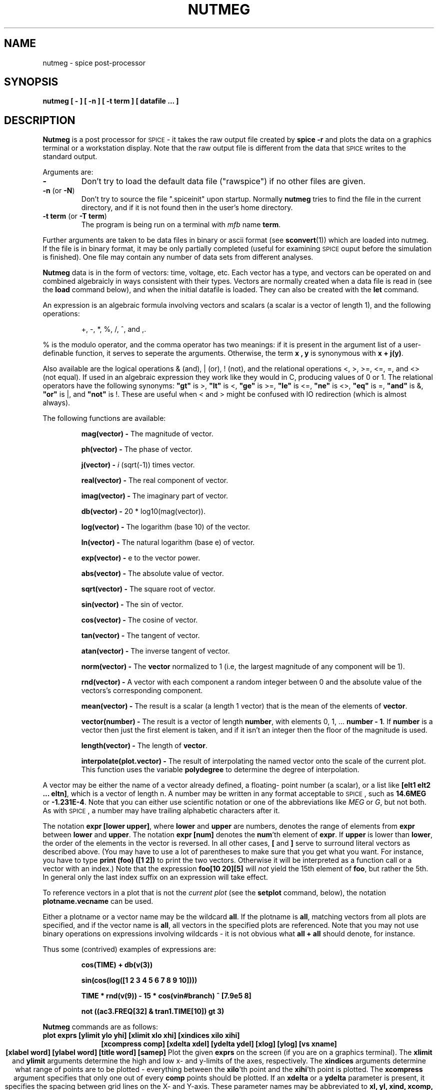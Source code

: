 .\" RCS Info: $Revision: 1.1.1.1 $ on $Date: 2000/04/27 20:04:01 $
.\"           $Source: /cvsroot/ngspice/ngspice/ng-spice-rework/man/man1/Attic/nutmeg.1,v $
.\" Copyright (c) 1985 Wayne A. Christopher, U. C. Berkeley CAD Group
.TH NUTMEG 1 "27 April 1987"
.UC 4
.SH NAME
nutmeg \- spice post-processor
.SH SYNOPSIS
\fBnutmeg [ - ] [ -n ] [ -t term ] [ datafile ... ]\fR
.SH DESCRIPTION
.B Nutmeg
is a post processor for \s-2SPICE\s+2 \- it takes the raw 
output file created 
by \fBspice -r\fR
and plots the data on a graphics terminal or a workstation display.
Note that the raw output file is different from the
data that \s-2SPICE\s+2 writes to the standard output.
.PP
Arguments are:
.TP
\fB-\fR
Don't try to load the default data file ("rawspice") if no other files
are given.
.TP
\fB-n\fR (or \fB-N\fR)
Don't try to source the file ".spiceinit" upon startup. Normally \fBnutmeg\fR
tries to find the file in the current directory, and if it is not found then
in the user's home directory.
.TP
\fB-t term\fR (or \fB-T term\fR)
The program is being run on a terminal with \fImfb\fR name \fBterm\fR.
.PP
Further arguments are taken to be data files in binary or ascii format
(see \fBsconvert\fR(1)) which are loaded into nutmeg. If the file
is in binary format, it may be only partially completed (useful for
examining \s-2SPICE\s+2 ouput before the simulation is finished). One
file may contain any number of data sets from different analyses.
.PP
\fBNutmeg\fR
data is in the form of vectors: time, voltage, etc. Each vector has
a type, and vectors can be operated on and combined algebraicly in
ways consistent with their types. Vectors are normally created when
a data file is read in (see the
.B load
command below), and when the initial datafile is loaded. They can
also be created with the
.B let
command.
.PP
An expression 
is an algebraic
formula involving vectors and scalars (a scalar is a vector of
length 1), and the following operations:
.IP
+, -, *, %, /, ^, and ,.
.PP
% is the modulo operator, and the comma operator has two meanings:
if it is present in the argument list of a user-definable function, it
serves to seperate the arguments. Otherwise, the term \fBx , y\fR is
synonymous with \fBx + j(y)\fR.
.PP
Also available are the logical operations & (and), | (or), ! (not),
and the relational operations <, >, >=, <=, =, and <> (not equal).
If used in an algebraic expression they work like they would in C,
producing values of 0 or 1.  The relational operators have the
following synonyms: 
\fB"gt"\fR is >,
\fB"lt"\fR is <, 
\fB"ge"\fR is >=,
\fB"le"\fR is <=,
\fB"ne"\fR is <>,
\fB"eq"\fR is =,
\fB"and"\fR is &,
\fB"or"\fR is |,
and
\fB"not"\fR is !.
These are useful when < and > might be confused with IO redirection
(which is almost always).
.PP
The following functions are available:
.IP
\fBmag(vector) \-\fR
The magnitude of vector.
.IP
\fBph(vector) \-\fR
The phase of vector.
.IP
\fBj(vector) \-\fR
\fIi\fR (sqrt(-1)) times vector.
.IP
\fBreal(vector) \-\fR
The real component of vector.
.IP
\fBimag(vector) \-\fR
The imaginary part of vector.
.IP
\fBdb(vector) \-\fR
20 * log10(mag(vector)).
.IP
\fBlog(vector) \-\fR
The logarithm (base 10) of the vector.
.IP
\fBln(vector) \-\fR
The natural logarithm (base e) of vector.
.IP
\fBexp(vector) \-\fR
e to the vector power.
.IP
\fBabs(vector) \-\fR
The absolute value of vector.
.IP
\fBsqrt(vector) \-\fR
The square root of vector.
.IP
\fBsin(vector) \-\fR
The sin of vector.
.IP
\fBcos(vector) \-\fR
The cosine of vector.
.IP
\fBtan(vector) \-\fR
The tangent of vector.
.IP
\fBatan(vector) \-\fR
The inverse tangent of vector.
.IP
\fBnorm(vector) \-\fR
The \fBvector\fR normalized to 1 (i.e, the largest magnitude of any component
will be 1).
.IP
\fBrnd(vector) \-\fR
A vector with each component a random integer between 0 and the absolute
value of the vectors's corresponding component.
.IP
\fBmean(vector) \-\fR
The result is a scalar (a length 1 vector) that is the mean of the elements
of \fBvector\fR.
.IP
\fBvector(number) \-\fR
The result is a vector of length \fBnumber\fR, with elements 0, 1, ... 
\fBnumber - 1\fR. If \fBnumber\fR is a vector then just the first element
is taken, and if it isn't an integer then the floor of the magnitude is
used.
.IP
\fBlength(vector) \-\fR
The length of \fBvector\fR.
.IP
\fBinterpolate(plot.vector) \-\fR
The result of interpolating the named vector onto the scale of the current
plot.  This function uses the variable \fBpolydegree\fR to determine
the degree of interpolation.
.PP
A vector may be either the name of a vector already defined, a floating-
point number (a scalar), or a list like \fB[elt1 elt2 ... eltn]\fR, which
is a vector of length n.
A number may be written in any format acceptable to \s-2SPICE\s+2, such
as \fB14.6MEG\fR or \fB-1.231E-4\fR. Note that you can either use
scientific notation or one of the abbreviations like \fIMEG\fR or \fIG\fR,
but not both.  As with \s-2SPICE\s+2, a number may have trailing 
alphabetic characters after it.
.PP
The notation \fBexpr [lower upper]\fR, where \fBlower\fR and \fBupper\fR
are numbers, denotes the range of elements from \fBexpr\fR between
\fBlower\fR and \fBupper\fR.  The notation \fBexpr [num]\fR denotes
the \fBnum\fR'th element of \fBexpr\fR.  If \fBupper\fR
is lower than \fBlower\fR, the order of the elements in the vector
is reversed.  In all other cases, \fB[\fR and \fB]\fR serve to surround
literal vectors as described above.  (You may have to use a lot of
parentheses to make sure that you get what you want.  For instance,
you have to type \fBprint (foo) ([1 2])\fR to print the two vectors.
Otherwise it will be interpreted as a function call or a vector with an
index.)  Note that the expression \fBfoo[10 20][5]\fR will \fInot\fR 
yield the 15th element of \fBfoo\fR, but rather the 5th.  In general only
the last index suffix on an expression will take effect.
.PP
To reference vectors in a plot that is not the
\fIcurrent plot\fR (see the \fBsetplot\fR command, below), the
notation \fBplotname.vecname\fR can be used.
.PP
Either a plotname or a vector name may be the wildcard \fBall\fR.  If the
plotname is \fBall\fR, matching vectors from all plots are specified, and
if the vector name is \fBall\fR, all vectors in the specified plots are
referenced.  Note that you may not use binary operations on expressions
involving wildcards \- it is not obvious what \fBall + all\fR should
denote, for instance.
.PP
Thus some (contrived) examples of expressions are:
.IP
\fBcos(TIME) + db(v(3))\fR
.IP
\fBsin(cos(log([1 2 3 4 5 6 7 8 9 10])))\fR
.IP
\fBTIME * rnd(v(9)) - 15 * cos(vin#branch) ^ [7.9e5 8]\fR
.IP
\fBnot ((ac3.FREQ[32] & tran1.TIME[10]) gt 3)\fR
.PP
.B Nutmeg
commands are as follows:
.TP
\fBplot exprs [ylimit ylo yhi] [xlimit xlo xhi] [xindices xilo xihi]\fR
.ce
\fB[xcompress comp] [xdelta xdel] [ydelta ydel] [xlog] [ylog] [vs xname]\fR
.ce
\fB[xlabel word] [ylabel word] [title word] [samep]\fR
Plot the given
.B exprs
on the screen (if you are on a graphics terminal). The
.B xlimit
and
.B ylimit
arguments determine the high and low x- and y-limits of the axes,
respectively. The
.B xindices
arguments determine what range of points are to be plotted \- everything
between the \fBxilo\fR'th point and the \fBxihi\fR'th point is plotted.
The
.B xcompress
argument specifies that only one out of every \fBcomp\fR points should
be plotted. If an \fBxdelta\fR or a \fBydelta\fR parameter is present,
it specifies the spacing between grid lines on the X- and Y-axis.
These parameter names may be abbreviated to
.B xl,
.B yl,
.B xind,
.B xcomp,
.B xdel,
and
.B ydel
respectively.
The
.B xname
argument is an expression to use as the scale on the x-axis. 
If \fBxlog\fR or \fBylog\fR are present, the X or Y scale respectively
will be logarithmic.
The \fBxlabel\fR and \fBylabel\fR arguments cause the specified
labels to be used for the X and Y axes, respectively.
If \fBsamep\fR is given, the values of the other parameters (other than
\fBxname\fR) from the previous \fBplot, hardcopy,\fR or \fBasciiplot\fR
command will be used unless re-defined on the command line.
Finally, the \fBtitle\fR argument will be used in the place of the plot
name at the bottom of the graph.
.TP
\fBhardcopy file \fIplotargs\fR
Just like \fBplot\fR, except creates a file called
.B file
containing the plot.  The file is an image in \fIplot(5)\fR format,
and can be printed by either the \fBplot(1)\fR program or \fBlpr\fR
with the \fB-g\fR flag.
.TP
\fBasciiplot \fIplotargs\fR
Produce a line printer plot of the vectors.
The plot is sent to the standard
output, so you can put it into a file with \fIasciiplot args ... > file\fR.
The \fBset\fR options \fBwidth, height,\fR and \fBnobreak\fR determine
the width and height of the plot, and whether there are page breaks,
respectively. Note that you will have problems if you try to \fBasciiplot\fR
something with an X-scale that isn't monotonic (i.e, something
like \fIsin(TIME)\fR ), because \fBasciiplot\fR uses a simple-minded sort
of linear interpolation.
.TP
\fBdefine function(arg1, arg2, ...) expression\fR
Define the \fIuser-definable function\fR with the name \fIfunction\fR
and arguments \fIarg1, arg2, ...\fR to be \fIexpression\fR, which
may involve the arguments. When the function is later used, the arguments
it is given are substituted for the formal arguments when it is parsed.
If \fIexpression\fR is not present, any definition for \fIfunction\fR
is printed, and if there are no arguments to \fIdefine\fR then all
currently active definitions are printed. Note that you may have different
functions defined with the same name but different arities.
Some useful definitions are:
.IP
define max(x,y) (x > y) * x + (x <= y) * y
.br
define min(x,y) (x < y) * x + (x >= y) * y
.TP
\fBundefine function ...\fR
Definitions for the named user-defined functions are deleted.
.TP
\fBlet name = expr\fR
Creates a new vector called
.B name
with the value specified by
.B expr,
an expression as described above. If \fBexpr\fR is [] (a zero-length vector)
then the vector becomes undefined.
If there are no arguments, \fBlet\fR is the same as \fBdisplay\fR.
.TP
\fBprint [col] [line] expr ... \fR
Prints the vector described by the expression
.B expr.
If the 
.B col
argument is present, print the vectors named side by side. If \fBline\fR
is given, the vectors are printed horizontally.  \fBcol\fR is the default,
unless all the vectors named have a length of one, in which case \fBline\fR
is the default.
The options
\fBwidth, length,\fR and \fBnobreak\fR are effective for this
command (see \fBasciiplot\fR). If the expression is \fBall\fR,
all of the vectors available are printed. Thus \fBprint col all > file\fR
will print everything in the file in \s-2SPICE\s+2\&2 format.
The scale vector (time, frequency) will always be in the first column
unless the variable \fBnoprintscale\fR is true.
.TP
\fBload [filename] ... \fR
Loads the raw data in either binary or ascii format
from the files named. The default filename is \fBrawspice\fR, or the argument
to the \fB-r\fR flag if there was one.
.TP
\fBsource filename\fR
Reads commands from the file
.B filename.
Lines beginning with the character \fB*\fR are considered comments and
ignored.
.TP
\fBhelp [all] [command ...]\fR
Prints help.  If the argument \fBall\fR is given, a short description
of everything you could possibly type is printed.  If \fBcommand\fRs are
given, descriptions of those commands are printed.  Otherwise help for
only a few major commands is printed.
.TP
\fBdisplay [varname ...]\fR
Prints a summary of currently defined vectors, or of the names specified.
The vectors are sorted by name unless the variable \fBnosort\fR is set.
The information given is the name of the vector, the length, the
type of the vector, and whether it is real or complex data. Additionally,
one vector will be labeled \fB[scale]\fR. When a command such as
\fIplot\fR is given without a \fIvs\fR argument, this scale is used
for the X-axis. It is always the first vector in a rawfile, or
the first vector defined in a new plot. If you undefine the scale
(i.e, \fIlet TIME = []\fR), a random remaining
vector will become the scale.
.TP
\fBsetplot [plotname]\fR
Set the \fBcurrent plot\fR to the plot with the given
name, or if no name is given, prompt the user with a menu. 
(Note that the plots are named as they are loaded, with names
like \fBtran1\fR or \fBop2\fR. These names are shown by the
\fBsetplot\fR and \fBdisplay\fR commands and are used by \fBdiff\fR,
below.)
If the
"New plot" item is selected, the current plot will become one with
no vectors defined.
Note that here the word "plot" refers
to a group of vectors that are the result of one \s-2SPICE\s+2 run.
When
more than one file is loaded in, or more than one plot is present
in one file, \fBnutmeg\fR keeps them seperate and only shows you the
vectors in the current plot.
.TP
\fBsettype type vector ...\fR
Change the type of the named vectors to \fBtype\fR.  Type names can
be found in the manual page for \fBsconvert\fR.
.TP
\fBdiff plot1 plot2 [vec ...]\fR
Compare all the vectors in the specified \fIplots\fR, or only the named
vectors if any are given. There are different vectors in the two plots,
or any values in the vectors differ significantly the difference is
reported. The variables \fBabstol, reltol,\fR and \fBvntol\fR are used
to determine what "significantly" means (see the \s-2SPICE\s+2\&3 User's
Manual).
.TP
.B quit
Quit nutmeg.
.TP
.B bug
Send a bug report. (If you have defined BUGADDR, the mail will go there.)
.TP
\fBwrite [file] [exprs]\fR
Writes out the expr's to
.B file.
First vectors are grouped together by plots, and written out as such.
(I.e, if the expression list contained three vectors from one plot
and two from another, then two plots will be written, one with three
vectors and one with two.)  Additionally, if the scale for a vector
isn't present, it is automatically written out as well.
The default format
is ascii, but this can be changed with the \fBset filetype\fR command.
The default filename is \fBrawspice\fR, or the argument to the \fB-r\fR
flag on the command line, if there was one, and the default expression
list is \fBall\fR.
.TP
\fBshell [args ...]\fR
Fork a shell, or execute the arguments as a command to the shell.
.TP
\fBalias [word] [text ...]\fR
Causes \fBword\fR to be aliased to \fBtext\fR.  History substitutions may
be used, as in C-shell aliases.
.TP
\fBunalias [word ...]\fR
Removes any aliases present for the \fBword\fRs.
.TP
\fBhistory [number]\fR
Print out the history, or the last \fBnumber\fR commands typed at the keyboard.
\fINote:\fR in \*S version 3a7 and earlier, all commands (including ones read
from files) were saved.
.TP
\fBset [word] [word = value] ... \fR
Set the value of \fBword\fR to be \fBvalue\fR, if it is present.
You can set any word to be any value, numeric or string.  If no value is
given then the value is the boolean 'true'.   The value of \fIword\fR may
be inserted into a command by writing \fI$word\fR.
If a variable is set to a list of values that are enclosed in parentheses 
(which
\fBmust\fR be seperated from their values by white space), the value
of the variable is the list.
The variables meaningful to \fBnutmeg\fR (of which there are too many) are:
.IP "" 16
\fBabstol\fR
.br
The absolute tolerance used by the \fBdiff\fR command.
.IP
\fBappendwrite\fR
.br
Append to the file when a \fBwrite\fR command is issued, if one
already exists.
.IP
\fBcolor\fIN\fR
.br
These variables determine the colors used, if \fBX\fR is being run on
a color display.
\fIN\fR may be between 0 and 15.  Color 0 is the background, color 1
is the grid and text color, and colors 2 through 15 are used in order for
vectors plotted.  The value of the \fBcolor\fR variables should be names
of colors, which may be found in the file \fB/usr/lib/rgb.txt\fR.
.IP
\fBcombplot\fR
.br
Plot vectors by drawing a vertical line from each point to the X-axis,
as opposed to joining the points.  Note that this option is subsumed
in the \fIplottype\fR option, below.
.IP
\fBcpdebug\fR
.br
Print \fIcshpar\fR debugging information. (Must be complied with the
-DCPDEBUG flag.)
.IP
\fBdebug\fR 
.br
If set then a lot of debugging information is printed. (Must be
compiled with the -DFTEDEBUG flag.)
.IP
\fBdevice\fR
.br
The name (/dev/tty??) of the graphics device. If this variable
isn't set then the user's terminal is used. To do plotting on
another monitor you will probably have to set both the \fBdevice\fR
and \fBterm\fR variables.  (If \fBdevice\fR is set to the name of
a file, \fBnutmeg\fR will dump the graphics control codes into
this file -- this is useful for saving plots.)
.\".IP
.\"\fBdontplot\fR 
.\".br
.\"No graphics control codes are actually sent. (Useful for debugging on
.\"non-graphics terminals.)
.IP
\fBecho\fR 
.br
Print out each command before it is executed.
.IP
\fBfiletype\fR
.br
This can be either
.B ascii
or
.B binary,
and determines what the format of
.I rawfiles
will be. The default is
.B ascii.
.IP
\fBfourgridsize\fR
.br
How many points to use for interpolating into when doing fourier analysis.
.\".IP
.\"\fBgeometry\fIN\fR
.\".br
.\"The size and positioning information for X windows.  \fIN\fR may be
.\"any positive integer, in which case it is the information for the \fIN\fR'th
.\"window on the screen, or may be omitted, in which case it is used whenever
.\"there is no information for the window.  The geometry information is a string
.\"of the form \fR=\fIheight\fBx\fIwidth\fB+\fIxoff\fB+\fIyoff\fR, where the
.\"window will be of size \fIheight\fR by \fIwidth\fR and be positioned at
.\"(\fIxoff, yoff\fR), where (0,0) is the upper left hand corner of the screen.
.\"Either the positioning information or the size information may be omitted,
.\"in which case the window will be opened interactively (as will happen if no
.\"\fBgeometry\fR information is given).  The method of interactive sizing is
.\"the same as for other X utilities.
.\"A typical use for the \fBgeometry\fR variables might be to set \fBmaxwins\fR
.\"to 3 and set \fBgeometry1, geometry2,\fR and \fBgeometry3\fR to position three
.\"plot windows in a row across the top of the screen.
.IP
\fBgridsize\fR
.br
If this variable is set to an integer, this number will be used as the number
of equally spaced points to use for the Y-axis when plotting.  Otherwise
the current scale will be used (which may not have equally spaced points).
If the current scale isn't strictly monotonic, then this option will have
no effect.
.IP
\fBhcopydev\fR
.br
If this is set, when the \fBhardcopy\fR command is run the resulting file
is automatically printed on the printer named \fBhcopydev\fR with the
command \fIlpr -P\fBhcopydev\fI -g \fBfile\fR.
.IP
\fBhcopydevtype\fR 
.br
This variable specifies the type of the printer output to use in the
\fBhardcopy\fR command.  If hcopydevtype is not set, plot (5) format
is assumed.  The standard distribution currently recognizes \fBpostscript\fR
as an alternative output format.  When used in conjunction with
\fBhcopydev\fR, \fBhcopydevtype\fR should specify a format supported by
the printer.
.IP
\fBheight\fR 
.br
The length of the page for \fBasciiplot\fR and \fBprint col\fR.
.IP
\fBhistory\fR 
.br
The number of events to save in the history list.
.\".IP
.\"\fBmaxwins\fR
.\".br
.\"The maximum number of windows X should have on the screen at one time.
.\"If it has \fBmaxwins\fR or more windows, it will begin re-using them
.\"for plots in an oldest-first manner.
.IP
\fBnfreqs\fR
.br
The number of frequencies to compute in the
.B fourier
command. (Defaults to 10.)
.IP
\fBnobreak\fR 
.br
Don't have \fBasciiplot\fR and \fBprint col\fR break between pages.
.IP
\fBnoasciiplotvalue\fR
.br
Don't print the first vector plotted to the left when doing an
\fBasciiplot\fR.
.IP
\fBnoclobber\fR 
.br
Don't overwrite existing files when doing IO redirection.
.IP
\fBnoglob\fR
.br
Don't expand the global characters `*', `?', `[', and `]'. This is the
default.
.IP
\fBnogrid\fR
.br
Don't plot a grid when graphing curves (but do label the axes).
.IP
\fBnomoremode\fR
.br
If \fBnomoremode\fR is not set, whenever a large amount of data is being
printed to the screen (e.g, the \fBprint\fR or \fBasciiplot\fR commands),
the output will be stopped every screenful and will continue when
a carriage return is typed. If \fBnomoremode\fR is set then data will scroll
off the screen without hesitation.
.IP
\fBnonomatch\fR
.br
If \fBnoglob\fR is unset and a global expression cannot be matched, use
the global characters literally instead of complaining.
.IP
\fBnosort\fR 
.br
Don't have \fBdisplay\fR sort the variable names.
.IP
\fBnoprintscale\fR 
.br
Don't print the scale in the leftmost column when a \fBprint col\fR command
is given.
.IP
\fBnumdgt\fR
.br
The number of digits to print when printing tables of data (\fBfourier, print
col\fR).  The default precision is 6 digits.  On the VAX, approximately
16 decimal digits are available using double precision, so \fBnumdgt\fR
should not be more than 16.  If the number is negative, one fewer digit
is printed to ensure constant widths in tables.
.IP
\fBplottype\fR
.br
This should be one of \fInormal\fR, \fIcomb\fR, or \fIpoint:\fBchars\fR.
\fInormal\fR, the  default, causes points to be plotted as parts of connected
lines.  \fIcomb\fR causes a comb plot to be done (see the description of the
\fIcombplot\fR variable above).  \fIpoint\fR causes each point to be plotted
seperately \- the \fBchars\fR are a list of characters that will be used
for each vector plotted.  If they are omitted then a default set is used.
.IP
\fBpolydegree\fR
.br
The degree of the polynomial that the \fBplot\fR command should fit
to the data. If \fIpolydegree\fR is N, then \fBnutmeg\fR will fit a degree N
polynomial to every set of N points and draw 10 intermediate points
in between each endpoint. If the points aren't monotonic, then it will try
rotating the curve and reducing the degree until a fit is achieved.
.IP
\fBpolysteps\fR
.br
The number of points to interpolate between every pair of points available
when doing curve fitting. The default is 10. (This should really be done
automatically.)
.IP
\fBprogram\fR 
.br
The name of the current program (\fIargv[0]\fR).
.IP
\fBprompt\fR 
.br
The prompt, with the character `!' replaced by the current event number.
.IP
\fBrawfile\fR
.br
The default name for rawfiles created.
.IP
\fBreltol\fR
.br
The relative tolerance used by the \fBdiff\fR command.
.IP
\fBrhost\fR
.br
The machine to use for remote \s-2SPICE-3\s+2 runs, instead of the
default one. (See the description of the \fBrspice\fR command,
below.)
.IP
\fBrprogram\fR
.br
The name of the remote program to use in the \fBrspice\fR command.
.\".IP
.\"\fBsavewins\fR
.\".br
.\"If true, then don't get rid of the plot window after the plot is done (X
.\"only).  The window may be removed by clicking any mouse button inside of it.
.IP
\fBslowplot\fR
.br
Stop between each graph plotted and wait for the user to type
return before continuing.
.IP
\fBsourcepath\fR
.br
A list of the directories to search when a \fBsource\fR command is given.
The default is the current directory and the standard spice library
(\fI/usr/local/lib/spice\fR, or whatever \fBLIBPATH\fR is #defined to
in the \*S source.
.IP
\fBspicepath\fR
.br
The program to use for the \fBaspice\fR command. The default is
/cad/bin/spice.
.IP
\fBterm\fR 
.br
The \fImfb\fR name of the current terminal.
.IP
\fBunits\fR 
.br
If this is \fBdegrees\fR, then all the trig functions will use degrees
instead of radians.
.IP
\fBunixcom\fR
.br
If a command isn't defined, try to execute it as a \s-2UNIX\s+2 command.
Setting this option has the effect of giving a \fBrehash\fR command,
below.
This is useful for people who want to use \fBnutmeg\fR as a login shell.
.IP
\fBverbose\fR 
.br
Be verbose. This is midway between \fBecho\fR and \fBdebug\fR / \fBcpdebug\fR.
.IP
\fBvntol\fR
.br
The absolute voltage tolerance used by the \fBdiff\fR command.
.IP
\fBwidth\fR 
.br
The width of the page for \fBasciiplot\fR and \fBprint col\fR.
.IP
\fBxbrushheight\fR
.br
The height of the brush to use if \fBX\fR is being run.
.IP
\fBxbrushwidth\fR
.br
The width of the brush to use if \fBX\fR is being run.
.IP
\fBxfont\fR
.br
The name of the X font to use when plotting data and entering labels.
The plot may not look entirely great if this is a variable-width font.
.PP
.TP
\fBunset [word] ... \fR
Unset the variables \fBword\fR.
.TP
\fBshift [varname] [number]\fR
If \fIvarname\fR is the name of a list variable, it is shifted to the left
by \fInumber\fR elements. (I.e, the \fInumber\fR leftmost elements are
removed.)  The default \fIvarname\fR is \fBargv\fR, and the default
\fInumber\fR is 1.
.TP
\fBrusage [resource ...]\fR
Print resource usage statistics.  If any \fBresource\fR\&s are given,
just print the usage of that resource.  Currently valid \fBresource\fR\&s
are:
.IP "" 16
\fBelapsed\fR
.br
The amount of time elapsed since the last \fBrusage elaped\fR call.
.IP
\fBfaults\fR
.br
Number of page faults and context switches (BSD only).
.IP
\fBspace\fR
.br
Data space used.
.IP
\fBtime\fR
.br
CPU time used so far.
.IP
\fBeverything\fR
.br
All of the above.
.TP
\fBcd [directory]\fR
Change the current working directory to \fBdirectory\fR, or to the user's
home directory if none is given.
.TP
\fBaspice [output-file]\fR
Start a \s-2SPICE-3\s+2 run, and when it is finished load the data. The
raw data is kept in a temporary file. If \fIoutput-file\fR is specified
then the diagnostic output is directed into that file, otherwise it
is thrown away.
.TP
\fBjobs\fR
Report on the asynchronous \s-2SPICE-3\s+2 jobs currently running.
\fBNutmeg\fR checks to see if the jobs are finished every time you
execute a command.
If it is done then the data is loaded and becomes available.
.TP
\fBrspice [input file]\fR
Runs a \s-2SPICE-3\s+2 remotely taking the \fBinput file\fR as a
\s-2SPICE-3\s+2 input deck, or the current circuit if no argument is
given. \fBNutmeg\fR waits for the job to complete, and passes output
from the remote job to the user's standard output. When the job is
finished the data is loaded in as with \fRaspice\fR. If the variable
\fIrhost\fR is set, \fBnutmeg\fR will connect to this host instead of
the default remote \s-2SPICE-3\s+2 server machine. Note that this
command will only work if your system administrator is running a
\s-2SPICE-3\s+2 daemon on the remote host. If the variable \fIrprogram\fR
is set, then \fBrspice\fR will use this as the pathname to the program
to run.
.TP
\fBecho [stuff...]\fR
Echos the arguments.
.TP
\fBfourier fundamental_frequency [value ...]\fR
Does a fourier analysis of each of the given values, using the first 10
multiples of the fundamental frequency (or the first \fInfreqs\fR, if that
variable is set \- see below). The output is like that of 
the \fB.four\fR \*S card. The values may be any valid expression.
The values are interpolated onto a fixed-space grid with the number of
points given by the \fBfourgridsize\fR variable, or 200 if it is not set.
The interpolation will be of degree \fBpolydegree\fR if that variable is
set, or 1.  If \fBpolydegree\fR is 0, then no interpolation will be done.
This is likely to give erroneous results if the time scale is not monotonic,
though.
.TP
\fBversion [version id]\fR
Print out the version of \fBnutmeg\fR that is running.
If there are arguments, it checks to make sure that the arguments match
the current version of \s-2SPICE\s+2. (This is mainly used as a \fBCommand:\fR
line in rawfiles.)
.TP
\fBrehash\fR
Recalculate the internal hash tables used when looking up UNIX commands,
and make all UNIX commands in the user's PATH available for command
completion.
This is useless unless you have \fBset unixcom\fR first (see above).
.PP
The following control structures are available:
.IP
.nf
\fBwhile\fR \fIcondition\fR
	statement
	...
\fBend\fR
.fi
.PP
While \fIcondition\fR, an arbitrary algebraic expression, is true,
execute the statements.
.IP
.nf
\fBrepeat\fR \fI[number]\fR
	statement
	...
\fBend\fR
.fi
.PP
Execute the statements \fInumber\fR times, or forever if no argument is
given.
.IP
.nf
\fBdowhile\fR \fIcondition\fR
	statement
	...
\fBend\fR
.fi
.PP
The same as \fBwhile\fR, except that the \fIcondition\fR is tested after
the statements are executed.
.IP
.nf
\fBforeach\fR \fIvar\fR \fIvalue ...\fR
	statement
	...
\fBend\fR
.fi
.PP
The statements are executed once for each of the \fIvalue\fRs, each time
with the variable \fIvar\fR set to the current one.  (\fIvar\fR can be accessed
by the $\fIvar\fR notation \- see below).
.IP
.nf
\fBif\fR \fIcondition\fR
	statement
	...
\fBelse\fR
	statement
	...
\fBend\fR
.fi
.PP
If the \fIcondition\fR is non-zero then the first set of statements are
executed, otherwise the second set.  The \fBelse\fR and the second set
of statements may be omitted.
.IP
\fBlabel\fR \fIword\fR
.PP
If a statement of the form \fBgoto\fI word\fR is encountered, control is
transfered to this point, otherwise this is a no-op.
.IP
\fBgoto\fR \fIword\fR
.PP
If a statement of the form \fBlabel\fI word\fR is present in the block
or an enclosing block, control is transfered there.  Note that if the
label is at the top level, it \fImust\fR be before the \fBgoto\fR statement
(i.e, a forward \fBgoto\fR may occur only within a block).
.IP
\fBcontinue\fR
.PP
If there is a \fBwhile, dowhile,\fR or \fBforeach\fR block enclosing this
statement, control passes to the test, or in the case of \fBforeach\fR,
the next value is taken.
Otherwise an
error results.
.IP
\fBbreak\fR
.PP
If there is a \fBwhile, dowhile,\fR or \fBforeach\fR block enclosing this
statement, control passes out of the block. Otherwise an
error results.
.PP
Of course, control structures may be nested.  When a block is entered
and the input is the terminal, the prompt becomes a number of >'s
equalling the number of blocks the user has entered. The current control
structures may be examined with the debugging command
.B cdump.
.PP
If a word is typed as a command, and there is no built-in command
with that name, the directories in the \fIsourcepath\fR list are searched
in order for the file.  If it is found, it is read in as a command file (as
if it were \fBsource\fRd).  Before it is read, however, the variables
\fIargc\fR and \fIargv\fR are set to the number of words following the
filename on the command line, and a list of those words respectively.
After the file is finished, these variables are \fBunset\fR.  Note that
if a command file calls another, it must save its \fIargv\fR and \fIargc\fR
since they will get altered.  Also, command files may not be re-entrant
since there are no local variables.  (Of course, the procedures may
explicitly manipulate a stack...)
This way one can write scripts analogous to shell scripts for \fBnutmeg\fR and
\*S.  Note that for the script to work with \*S, it \fBmust\fR begin
with a blank line (or whatever you like, since it will be thrown away)
and then a line with \fB.control\fR on it.  This is an unfortunate result
of the \fBsource\fR command being used for both circuit input and command
file execution.  Note also that this allows the user to merely type the
name of a circuit file as a command, and it will be automatically run.
.PP
There are various command scripts installed in
\fI/usr/local/lib/spice/scripts\fR (or whatever the path is on your machine),
and the default \fIsourcepath\fR includes this directory, so you can use
these command files (almost) like builtin commands.  
.PP
\fBNutmeg\fR will use either \fBX\fR or \fBMFB\fR, depending on whether
it finds the variable \fBDISPLAY\fR in the environment.  If you are
using \fBX\fR on a workstation, it should already be present, but if you
want to display graphics on a different machine than the one you
are running \fBnutmeg\fR on, \fBDISPLAY\fR should be of the form 
\fImachine\fR:0.
.PP
If \fBX\fR is being used, the cursor may be positioned at any
point on the screen when the window is up and characters typed at the
keyboard will be added to the window at that point.  The window may
then be sent to a printer using the \fBxpr(1)\fR program.
.PP
There are a number of pre-defined constants in \fBnutmeg\fR. They are:
.na
.nf
	pi		pi
	e		The base of natural logarithms
	c		The speed of light
	i		The square root of -1
	kelvin		Absolute 0 in Centigrade
	echarge		The charge on an electron
	boltz		Boltzman's constant
	planck		Planck's constant (h)

.fi
.ad
.PP
These are all in MKS units. If you have another variable with
a name that conflicts with one of these then it takes precedence.
.PP
Nutmeg occasionally checks to see if it
is getting close to running out of space, and warns the user if this
is the case. (This is more likely to be useful with the \s-2SPICE\s+2
front end.)
.PP
C-shell type quoting with "" and '', and backquote substitution may
be used. Within single quotes, no further substitution (like
history substitution) is done, and within double quotes, the words
are kept together but further substitution is done. Any text between
backquotes is replaced by the result of executing the text as a command
to the shell.
.PP
Tenex-style ('set filec' in the 4.3 C-shell)
command, filename, and keyword completion is possible: If EOF
(control-D) is typed after the first character on the line, a list
of the commands or possible arguments is printed. (If it is alone
on the line it will exit \fBnutmeg\fR.) If escape is typed, then
\fBnutmeg\fR will try to complete what the user has already typed.
To get a list of all commands, the user should type <space> ^D.
.PP
The values of variables may be used in commands by writing \fB$varname\fR
where the value of the variable is to appear.  The special variables
\fI$$\fR and \fI$<\fR refer to the process ID of the program and a
line of input which is read from the terminal when the variable
is evaluated, respectively.  If a variable has a name of the form
\fB$&word\fR, then \fBword\fR is considered a vector (see above),
and its value is taken to be the value of the variable.
If \fI$foo\fR is a valid variable, and is of type \fBlist\fR, then the
expression \fI$foo[low-high]\fR represents a range of elements.  Either
the upper index or the lower may be left out, and the reverse of a list may
be obtained with \fI$foo[len-0]\fR.  Also, the notation \fI$?foo\fR evaluates
to 1 if the variable \fIfoo\fR is defined, 0 otherwise, and \fI$#foo\fR
evaluates to the number of elements in \fIfoo\fR if it is a list, 1 if it
is a number or string, and 0 if it is a boolean variable.
.PP
History substitutions, similar to C-shell history substitutions, are
also available \- see the C-shell manual page for all of the details.
.PP
The characters ~, {, and } have the same effects as they do in the
C-Shell, i.e., home directory and alternative expansion. It is
possible to use the wildcard characters *, ?, [, and ] also,
but only if you \fBunset noglob\fR first. This makes them rather
useless for typing algebraic expressions, so you should \fBset noglob\fR
again after you are done with wildcard expansion. Note that the
pattern \fB[^abc]\fR will match all characters \fIexcept\fB a, b, 
\fRand\fB c.\fR
.PP
IO redirection is available \- the symbols \fB>, >>, >&, >>&, \fRand\fB <\fR
have the same effects as in the C-shell.
.PP
You may type multiple commands on one line, seperated by semicolons.
.PP
If you want to use a different \fBmfbcap\fR file than the default (usually
\fB~cad/lib/mfbcap\fR), you have to set the environment variable \fBMFBCAP\fR
before you start \fBnutmeg\fR.  The \fB-m\fR option and the \fBmfbcap\fR
variable no longer work.
.SH "VMS NOTES"
\fBNutmeg\fR can be run under VAX/VMS. Some features like command, etc
completion, expansion of *, ?, and [], backquote substitution, the
shell command, and so forth do not work. (In fact command completion
only works on 4.2 or 4.3 BSD.) 
.PP
\fBNutmeg\fR will look for start-up
commands in the file \fIspice.rc\fR in the current directory.
.PP
The standard suffix for rawspice files in VMS is ".raw".
.PP
You will have to respond to the \fI-more-\fR prompt during plot with a
carriage return instead of any key as you can do on UNIX.
.SH "SEE ALSO"
sconvert(1), spice(1), mfb(3), writedata(3)
.SH AUTHOR
Wayne Christopher (faustus@cad.berkeley.edu)
.SH BUGS
.PP
The label entry facilities are very primitive \- after all, \fBnutmeg\fR isn't
a graphics editor (yet).  You must be careful to type very slowly when
entering labels -- \fBnutmeg\fR checks the \fBX\fR event queue once
every second, and can get very confused if characters arrive faster than
that.
.PP
If you redefine colors after creating a plot window with X, and then
cause the window to be redrawn, it will not to the right thing.
.PP
When defining aliases like
.IP
\fIalias pdb plot db( '!:1' - '!:2' )\fR
.PP
you must be careful to quote the argument list substitutions in this
manner. If you quote the whole argument it might not work properly.
.PP
In a user-defined function, the arguments cannot be part of a name that
uses the \fIplot.vec\fR syntax.  I.e,
.IP
\fIdefine poke(duck) cos(tran1.duck)
.PP
won't do the right thing.
.PP
If you type \fBplot all all\fR, or otherwise use a wildcard reference for
one plot twice in a command, bad things will happen.
.PP
The \fBasciiplot\fR command doesn't deal with log scales or the \fBdelta\fR
keywords.
.PP
There are probably some features that \fBnutmeg\fR doesn't have yet.
.SH CAVEATS
Often the names of terminals recognised by \fBMFB\fR are different
from those in /etc/termcap. Thus you may have to reset your terminal
type with the command
.IP
\fBset term = termname\fR
.PP
where \fBtermname\fR is the name in the \fBmfbcap\fR file.
.PP
The \fBhardcopy\fR command is useless on VMS and other systems without
the \fBplot\fR command, unless the user has a program that understands
\fIplot(5)\fR format.

